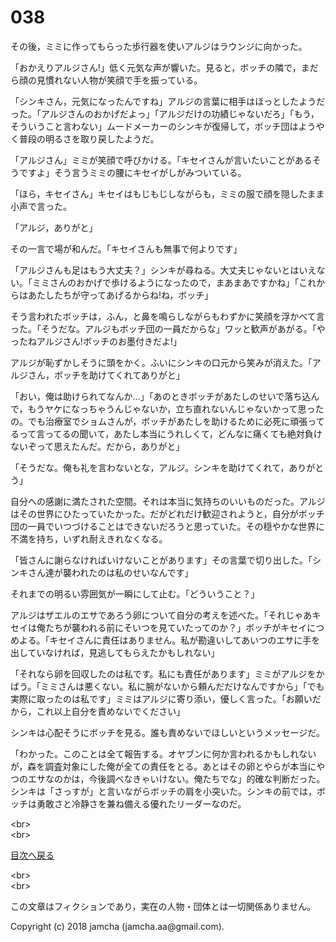 #+OPTIONS: toc:nil
#+OPTIONS: \n:t

* 038

  その後，ミミに作ってもらった歩行器を使いアルジはラウンジに向かった。

  「おかえりアルジさん!」低く元気な声が響いた。見ると，ボッチの隣で，まだら顔の見慣れない人物が笑顔で手を振っている。

  「シンキさん，元気になったんですね」アルジの言葉に相手はほっとしたようだった。「アルジさんのおかげだよっ」「アルジだけの功績じゃないだろ」「もう，そういうこと言わない」ムードメーカーのシンキが復帰して，ボッチ団はようやく普段の明るさを取り戻したようだ。

  「アルジさん」ミミが笑顔で呼びかける。「キセイさんが言いたいことがあるそうですよ」そう言うミミの腰にキセイがしがみついている。

  「ほら，キセイさん」キセイはもじもじしながらも，ミミの服で顔を隠したまま小声で言った。

  「アルジ，ありがと」

  その一言で場が和んだ。「キセイさんも無事で何よりです」

  「アルジさんも足はもう大丈夫？」シンキが尋ねる。大丈夫じゃないとはいえない。「ミミさんのおかげで歩けるようになったので，まあまあですかね」「これからはあたしたちが守ってあげるからね!ね，ボッチ」

  そう言われたボッチは，ふん，と鼻を鳴らしながらもわずかに笑顔を浮かべて言った。「そうだな。アルジもボッチ団の一員だからな」ワッと歓声があがる。「やったねアルジさん!ボッチのお墨付きだよ!」

  アルジが恥ずかしそうに頭をかく。ふいにシンキの口元から笑みが消えた。「アルジさん，ボッチを助けてくれてありがと」

  「おい，俺は助けられてなんか…」「あのときボッチがあたしのせいで落ち込んで，もうヤケになっちゃうんじゃないか，立ち直れないんじゃないかって思ったの。でも治療室でショムさんが，ボッチがあたしを助けるために必死に頑張ってるって言ってるの聞いて，あたし本当にうれしくて，どんなに痛くても絶対負けないぞって思えたんだ。だから，ありがと」

  「そうだな。俺も礼を言わないとな，アルジ。シンキを助けてくれて，ありがとう」

  自分への感謝に満たされた空間。それは本当に気持ちのいいものだった。アルジはその世界にひたっていたかった。だがどれだけ歓迎されようと，自分がボッチ団の一員でいつづけることはできないだろうと思っていた。その穏やかな世界に不満を持ち，いずれ耐えきれなくなる。

  「皆さんに謝らなければいけないことがあります」その言葉で切り出した。「シンキさん達が襲われたのは私のせいなんです」

  それまでの明るい雰囲気が一瞬にして止む。「どういうこと？」

  アルジはザエルのエサであろう卵について自分の考えを述べた。「それじゃあキセイは俺たちが襲われる前にそいつを見ていたってのか？」ボッチがキセイにつめよる。「キセイさんに責任はありません。私が勘違いしてあいつのエサに手を出していなければ，見逃してもらえたかもしれない」

  「それなら卵を回収したのは私です。私にも責任があります」ミミがアルジをかばう。「ミミさんは悪くない。私に腕がないから頼んだだけなんですから」「でも実際に取ったのは私です」ミミはアルジに寄り添い，優しく言った。「お願いだから，これ以上自分を責めないでください」

  シンキは心配そうにボッチを見る。誰も責めないでほしいというメッセージだ。

  「わかった。このことは全て報告する。オヤブンに何か言われるかもしれないが，森を調査対象にした俺が全ての責任をとる。あとはその卵とやらが本当にやつのエサなのかは，今後調べなきゃいけない。俺たちでな」的確な判断だった。シンキは「さっすが」と言いながらボッチの肩を小突いた。シンキの前では，ボッチは勇敢さと冷静さを兼ね備える優れたリーダーなのだ。

  <br>
  <br>
  
  [[https://github.com/jamcha-aa/OblivionReports/blob/master/README.md][目次へ戻る]]
  
  <br>
  <br>

  この文章はフィクションであり，実在の人物・団体とは一切関係ありません。

  Copyright (c) 2018 jamcha (jamcha.aa@gmail.com).

  [[http://creativecommons.org/licenses/by-nc-sa/4.0/deed][file:http://i.creativecommons.org/l/by-nc-sa/4.0/88x31.png]]
